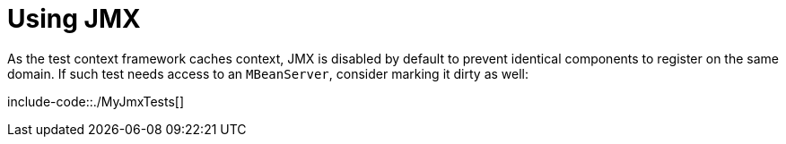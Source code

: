 [[features.testing.spring-boot-applications.jmx]]
= Using JMX
:page-section-summary-toc: 1

As the test context framework caches context, JMX is disabled by default to prevent identical components to register on the same domain.
If such test needs access to an `MBeanServer`, consider marking it dirty as well:

include-code::./MyJmxTests[]

